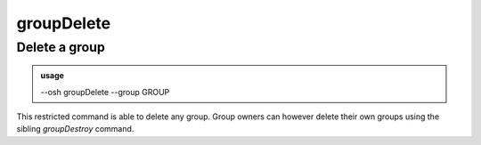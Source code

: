============
groupDelete
============

Delete a group
==============


.. admonition:: usage
   :class: cmdusage

   --osh groupDelete --group GROUP

.. program:: groupDelete


.. option:: --group GROUP

   Group name to delete

.. option:: --no-confirm 

   Skip group name confirmation, but blame yourself if you deleted the wrong group!


This restricted command is able to delete any group. Group owners can however delete
their own groups using the sibling `groupDestroy` command.



